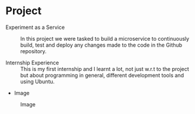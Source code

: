 * Project
  - Experiment as a Service :: In this project we were tasked to build a microservice to continuously build, test and deploy any changes made to the code in the Github repository. 

  - Internship Experience :: This is my first internship and I learnt a lot, not just w.r.t to the project but about programming in general, different development tools and using Ubuntu.

  - Image
  #+CAPTION: Image
  #+NAME:   img-srikar
  [[./photos/Srikar.jpg]]
